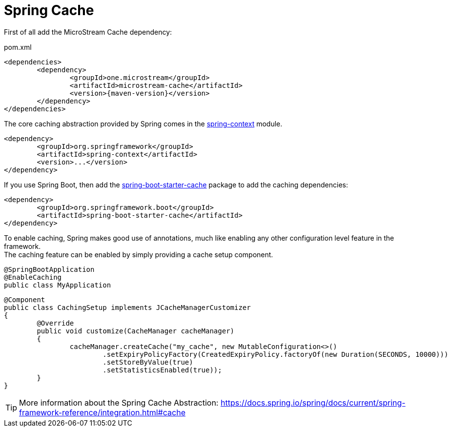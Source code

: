 = Spring Cache

First of all add the MicroStream Cache dependency:

[source, xml, title="pom.xml", subs=attributes+]
----
<dependencies>
	<dependency>
		<groupId>one.microstream</groupId>
		<artifactId>microstream-cache</artifactId>
		<version>{maven-version}</version>
	</dependency>
</dependencies>
----

The core caching abstraction provided by Spring comes in the https://search.maven.org/search?q=g:org.springframework%20a:spring-context[spring-context] module.

[source, xml]
----
<dependency>
	<groupId>org.springframework</groupId>
	<artifactId>spring-context</artifactId>
	<version>...</version>
</dependency>
----

If you use Spring Boot, then add the https://search.maven.org/search?q=g:org.springframework.boot%20a:spring-boot-starter-cache[spring-boot-starter-cache] package to add the caching dependencies:

[source, xml]
----
<dependency>
	<groupId>org.springframework.boot</groupId>
	<artifactId>spring-boot-starter-cache</artifactId>
</dependency>
----

To enable caching, Spring makes good use of annotations, much like enabling any other configuration level feature in the framework. +
The caching feature can be enabled by simply providing a cache setup component.

[source, java]
----
@SpringBootApplication
@EnableCaching
public class MyApplication
----

[source, java]
----
@Component
public class CachingSetup implements JCacheManagerCustomizer
{
	@Override
	public void customize(CacheManager cacheManager)
	{
		cacheManager.createCache("my_cache", new MutableConfiguration<>()
			.setExpiryPolicyFactory(CreatedExpiryPolicy.factoryOf(new Duration(SECONDS, 10000)))
			.setStoreByValue(true)
			.setStatisticsEnabled(true));
	}
}
----

TIP: More information about the Spring Cache Abstraction: https://docs.spring.io/spring/docs/current/spring-framework-reference/integration.html#cache
